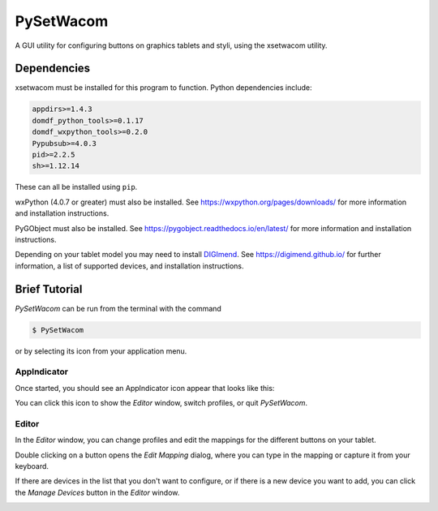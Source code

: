 **********************
PySetWacom
**********************

.. image:: https://travis-ci.com/domdfcoding/PySetWacom.svg?branch=master
	:target: https://travis-ci.com/domdfcoding/PySetWacom
	:alt: Build Status
.. image:: https://readthedocs.org/projects/pysetwacom/badge/?version=latest
	:target: https://pysetwacom.readthedocs.io/en/latest/?badge=latest
	:alt: Documentation Status
.. image:: https://img.shields.io/pypi/v/pysetwacom.svg
	:target: https://pypi.org/project/pysetwacom/
	:alt: PyPI
.. image:: https://img.shields.io/pypi/pyversions/PySetWacom.svg
	:target: https://pypi.org/project/PySetWacom/
	:alt: PyPI - Python Version


A GUI utility for configuring buttons on graphics tablets and styli, using the xsetwacom utility.

Dependencies
=============

xsetwacom must be installed for this program to function. Python dependencies include:

.. code-block:: bash

	appdirs>=1.4.3
	domdf_python_tools>=0.1.17
	domdf_wxpython_tools>=0.2.0
	Pypubsub>=4.0.3
	pid>=2.2.5
	sh>=1.12.14

These can all be installed using ``pip``.

wxPython (4.0.7 or greater) must also be installed. See https://wxpython.org/pages/downloads/ for more information and installation instructions.

PyGObject must also be installed. See https://pygobject.readthedocs.io/en/latest/ for more information and installation instructions.


Depending on your tablet model you may need to install DIGImend_. See https://digimend.github.io/ for further information, a list of supported devices, and installation instructions.

.. _DIGImend: https://digimend.github.io/

Brief Tutorial
================

`PySetWacom` can be run from the terminal with the command

.. code-block:: bash

	$ PySetWacom

or by selecting its icon from your application menu.

AppIndicator
---------------

Once started, you should see an AppIndicator icon appear that looks like this:

.. image:: images/AppIndicator.png

You can click this icon to show the `Editor` window, switch profiles, or quit `PySetWacom`.

.. image:: images/AppIndicatorMenu.png

Editor
-------

In the `Editor` window, you can change profiles and edit the mappings for the different buttons on your tablet.

.. image:: images/Editor.png
	:width: 400

Double clicking on a button opens the `Edit Mapping` dialog, where you can type in the mapping or capture it from your keyboard.


.. image:: images/Edit_Mapping.png
	:width: 400

If there are devices in the list that you don't want to configure, or if there is a new device you want to add, you can click the `Manage Devices` button in the `Editor` window.

.. image:: images/Manage_Devices.png
	:width: 400

